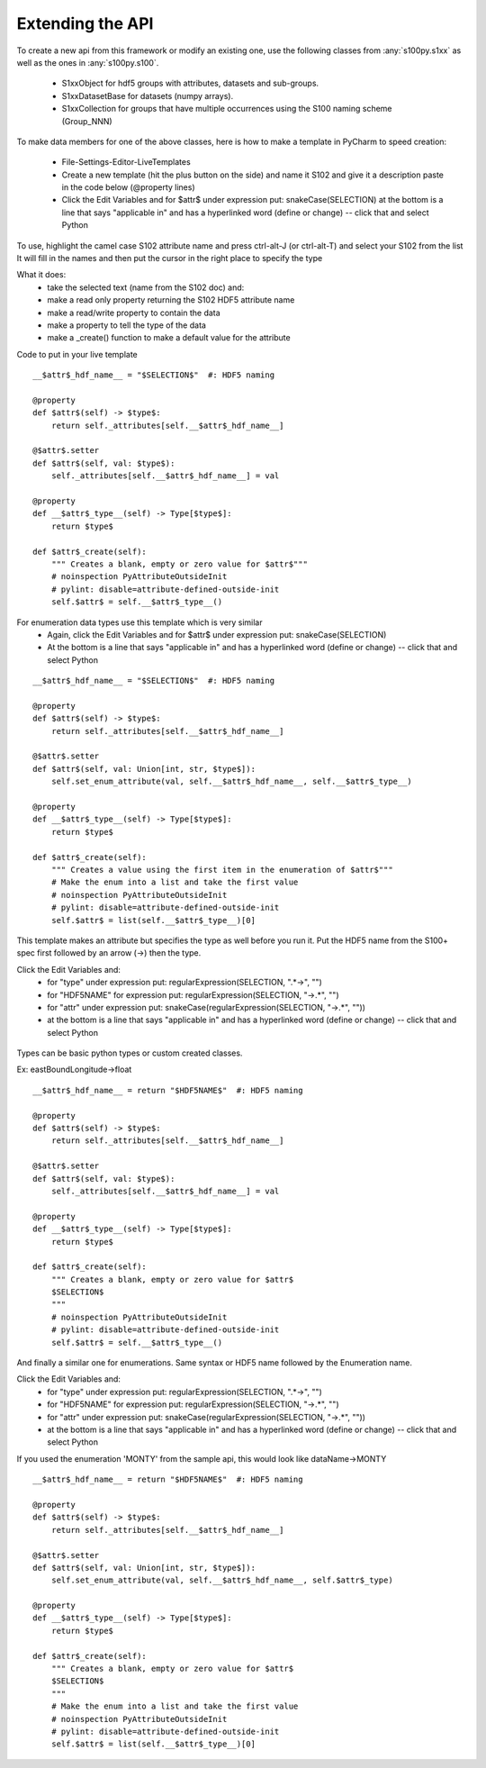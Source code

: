 Extending the API
=================


To create a new api from this framework or modify an existing one, use the following classes from :any:`s100py.s1xx`
as well as the ones in :any:`s100py.s100`.

    - S1xxObject for hdf5 groups with attributes, datasets and sub-groups.
    - S1xxDatasetBase for datasets (numpy arrays).
    - S1xxCollection for groups that have multiple occurrences using the S100 naming scheme (Group_NNN)

To make data members for one of the above classes, here is how to make a template in PyCharm to
speed creation:

    - File-Settings-Editor-LiveTemplates
    - Create a new template (hit the plus button on the side) and name it S102 and give it a description
      paste in the code below (@property lines)
    - Click the Edit Variables and for $attr$ under expression put: snakeCase(SELECTION)
      at the bottom is a line that says "applicable in" and has a hyperlinked word (define or change) -- click that and select Python

To use, highlight the camel case S102 attribute name and press ctrl-alt-J (or ctrl-alt-T) and select your S102 from the list
It will fill in the names and then put the cursor in the right place to specify the type

What it does:
    - take the selected text (name from the S102 doc) and:
    - make a read only property returning the S102 HDF5 attribute name
    - make a read/write property to contain the data
    - make a property to tell the type of the data
    - make a _create() function to make a default value for the attribute

Code to put in your live template ::

    __$attr$_hdf_name__ = "$SELECTION$"  #: HDF5 naming

    @property
    def $attr$(self) -> $type$:
        return self._attributes[self.__$attr$_hdf_name__]

    @$attr$.setter
    def $attr$(self, val: $type$):
        self._attributes[self.__$attr$_hdf_name__] = val

    @property
    def __$attr$_type__(self) -> Type[$type$]:
        return $type$

    def $attr$_create(self):
        """ Creates a blank, empty or zero value for $attr$"""
        # noinspection PyAttributeOutsideInit
        # pylint: disable=attribute-defined-outside-init
        self.$attr$ = self.__$attr$_type__()

For enumeration data types use this template which is very similar
    - Again, click the Edit Variables and for $attr$ under expression put: snakeCase(SELECTION)
    - At the bottom is a line that says "applicable in" and has a hyperlinked word (define or change) -- click that and select Python

::

    __$attr$_hdf_name__ = "$SELECTION$"  #: HDF5 naming

    @property
    def $attr$(self) -> $type$:
        return self._attributes[self.__$attr$_hdf_name__]

    @$attr$.setter
    def $attr$(self, val: Union[int, str, $type$]):
        self.set_enum_attribute(val, self.__$attr$_hdf_name__, self.__$attr$_type__)

    @property
    def __$attr$_type__(self) -> Type[$type$]:
        return $type$

    def $attr$_create(self):
        """ Creates a value using the first item in the enumeration of $attr$"""
        # Make the enum into a list and take the first value
        # noinspection PyAttributeOutsideInit
        # pylint: disable=attribute-defined-outside-init
        self.$attr$ = list(self.__$attr$_type__)[0]


This template makes an attribute but specifies the type as well before you run it.
Put the HDF5 name from the S100+ spec first followed by an arrow (->) then the type.

Click the Edit Variables and:
    - for "type" under expression put: regularExpression(SELECTION, ".*->", "")
    - for "HDF5NAME" for expression put: regularExpression(SELECTION, "->.*", "")
    - for "attr" under expression put: snakeCase(regularExpression(SELECTION, "->.*", ""))
    - at the bottom is a line that says "applicable in" and has a hyperlinked word (define or change) -- click that and select Python

.. figure:: ./live_template.png
  :align: center
  :figwidth: 85 %
  :alt: template variable dialog

Types can be basic python types or custom created classes.

Ex:  eastBoundLongitude->float ::

    __$attr$_hdf_name__ = return "$HDF5NAME$"  #: HDF5 naming

    @property
    def $attr$(self) -> $type$:
        return self._attributes[self.__$attr$_hdf_name__]

    @$attr$.setter
    def $attr$(self, val: $type$):
        self._attributes[self.__$attr$_hdf_name__] = val

    @property
    def __$attr$_type__(self) -> Type[$type$]:
        return $type$

    def $attr$_create(self):
        """ Creates a blank, empty or zero value for $attr$
        $SELECTION$
        """
        # noinspection PyAttributeOutsideInit
        # pylint: disable=attribute-defined-outside-init
        self.$attr$ = self.__$attr$_type__()

And finally a similar one for enumerations.
Same syntax or HDF5 name followed by the Enumeration name.

Click the Edit Variables and:
    - for "type" under expression put: regularExpression(SELECTION, ".*->", "")
    - for "HDF5NAME" for expression put: regularExpression(SELECTION, "->.*", "")
    - for "attr" under expression put: snakeCase(regularExpression(SELECTION, "->.*", ""))
    - at the bottom is a line that says "applicable in" and has a hyperlinked word (define or change) -- click that and select Python

If you used the enumeration 'MONTY' from the sample api, this would look like   dataName->MONTY ::

    __$attr$_hdf_name__ = return "$HDF5NAME$"  #: HDF5 naming

    @property
    def $attr$(self) -> $type$:
        return self._attributes[self.__$attr$_hdf_name__]

    @$attr$.setter
    def $attr$(self, val: Union[int, str, $type$]):
        self.set_enum_attribute(val, self.__$attr$_hdf_name__, self.$attr$_type)

    @property
    def __$attr$_type__(self) -> Type[$type$]:
        return $type$

    def $attr$_create(self):
        """ Creates a blank, empty or zero value for $attr$
        $SELECTION$
        """
        # Make the enum into a list and take the first value
        # noinspection PyAttributeOutsideInit
        # pylint: disable=attribute-defined-outside-init
        self.$attr$ = list(self.__$attr$_type__)[0]


